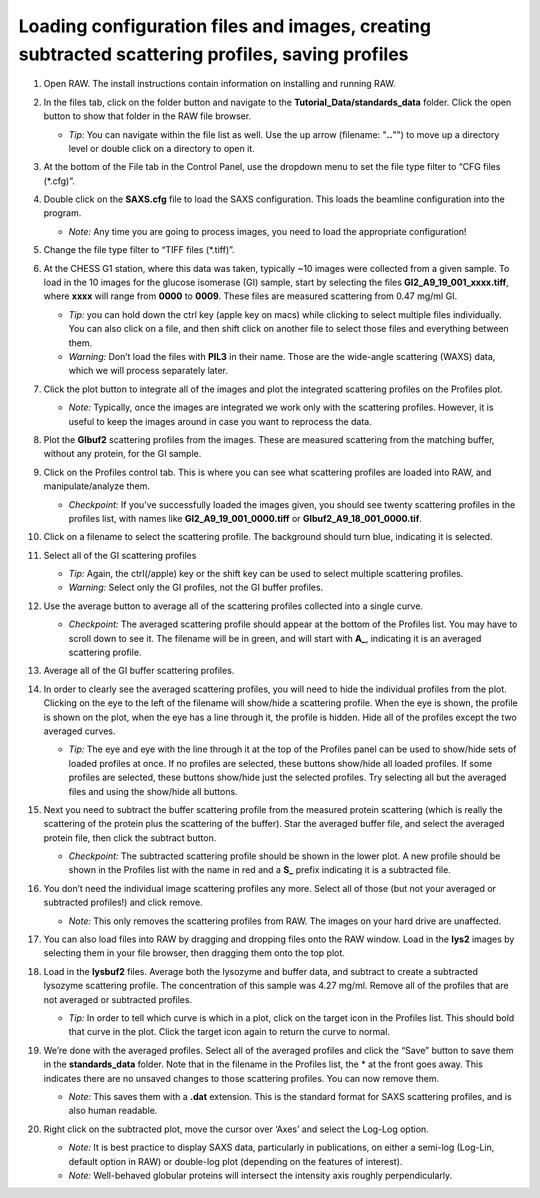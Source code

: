 Loading configuration files and images, creating subtracted scattering profiles, saving profiles
^^^^^^^^^^^^^^^^^^^^^^^^^^^^^^^^^^^^^^^^^^^^^^^^^^^^^^^^^^^^^^^^^^^^^^^^^^^^^^^^^^^^^^^^^^^^^^^^^^^^^^^^
.. _s1p1:

#.  Open RAW. The install instructions contain information on installing and running RAW.

#.  In the files tab, click on the folder button and navigate to the
    **Tutorial_Data/standards_data** folder. Click the open button to show that
    folder in the RAW file browser.

    |file_ctrl_1_png|

    *   *Tip:* You can navigate within the file list as well. Use the up arrow
        (filename: "**..**"") to move up a directory level or double click on a directory
        to open it.

#.  At the bottom of the File tab in the Control Panel, use the dropdown menu to
    set the file type filter to “CFG files (\*.cfg)”.

    |file_ctrl_3_png|

#.  Double click on the **SAXS.cfg** file to load the SAXS configuration.
    This loads the beamline configuration into the program.

    *   *Note:* Any time you are going to process images, you need to load the
        appropriate configuration!

#.  Change the file type filter to “TIFF files (\*.tiff)”.

#.  At the CHESS G1 station, where this data was taken, typically ~10 images
    were collected from a given sample. To load in the 10 images
    for the glucose isomerase (GI) sample, start by selecting the files
    **GI2_A9_19_001_xxxx.tiff**, where **xxxx** will range from **0000** to **0009**\ .
    These files are measured scattering from 0.47 mg/ml GI.

    *   *Tip:* you can hold down the ctrl key (apple key on macs) while
        clicking to select multiple files individually. You can also click on a
        file, and then shift click on another file to select those files and
        everything between them.

    *   *Warning:* Don’t load the files with **PIL3** in their name. Those are
        the wide-angle scattering (WAXS) data, which we will process separately later.

#.  Click the plot button to integrate all of the images and plot the integrated
    scattering profiles on the Profiles plot.

    *   *Note:* Typically, once the images are integrated we work only with the
        scattering profiles. However, it is useful to keep the images around in
        case you want to reprocess the data.

    |file_ctrl_2_png|

#.  Plot the **GIbuf2** scattering profiles from the images. These are measured
    scattering from the matching buffer, without any protein, for the GI sample.

#.  Click on the Profiles control tab. This is where you can see what scattering
    profiles are loaded into RAW, and manipulate/analyze them.

    *   *Checkpoint:* If you’ve successfully loaded the images given, you should see twenty
        scattering profiles in the profiles list, with names like **GI2_A9_19_001_0000.tiff**
        or **GIbuf2_A9_18_001_0000.tif**.

    |manip_items_1_png|

#.  Click on a filename to select the scattering profile. The background should
    turn blue, indicating it is selected.

    |manip_items_2_png|

#.  Select all of the GI scattering profiles

    *   *Tip:* Again, the ctrl(/apple) key or the shift key can be used
        to select multiple scattering profiles.

    *   *Warning:* Select only the GI profiles, not the GI buffer profiles.

    |manip_items_3_png|

#.  Use the average button to average all of the scattering profiles collected
    into a single curve.

    *   *Checkpoint:* The averaged scattering profile should appear at the bottom of
        the Profiles list. You may have to scroll down to see it. The filename
        will be in green, and will start with **A_**, indicating it is an averaged
        scattering profile.

#.  Average all of the GI buffer scattering profiles.

#.  In order to clearly see the averaged scattering profiles, you will need to hide the
    individual profiles from the plot. Clicking on the eye to the left of
    the filename will show/hide a scattering profile. When the eye is shown,
    the profile is shown on the plot, when the eye has a line through it, the
    profile is hidden. Hide all of the profiles except the two averaged curves.

    *   *Tip:* The eye and eye with the line through it at the top of the Profiles panel
        can be used to show/hide sets of loaded profiles at once. If no profiles are selected,
        these buttons show/hide all loaded profiles. If some profiles are selected, these buttons
        show/hide just the selected profiles. Try selecting all but the averaged files and using
        the show/hide all buttons.

    |manip_items_4_png|

#.  Next you need to subtract the buffer scattering profile from the measured
    protein scattering (which is really the scattering of the protein plus the
    scattering of the buffer). Star the averaged buffer file, and select the
    averaged protein file, then click the subtract button.

    |manip_items_5_png|

    *   *Checkpoint:* The subtracted scattering profile should be shown in the
        lower plot. A new profile should be shown in the Profiles list
        with the name in red and a **S_** prefix indicating it is a
        subtracted file.

    |manip_items_6_png|

#.  You don’t need the individual image scattering profiles any more. Select all of those
    (but not your averaged or subtracted profiles!) and click remove.

    *   *Note:* This only removes the scattering profiles from RAW. The images on your
        hard drive are unaffected.

#.  You can also load files into RAW by dragging and dropping files onto the RAW
    window. Load in the **lys2** images by selecting them in your file browser,
    then dragging them onto the top plot.

#.  Load in the **lysbuf2** files. Average both the lysozyme and buffer data,
    and subtract to create a subtracted lysozyme scattering profile. The
    concentration of this sample was 4.27 mg/ml. Remove all of the profiles
    that are not averaged or subtracted profiles.

    *   *Tip:* In order to tell which curve is which in a plot, click on the target icon in
        the Profiles list. This should bold that curve in the plot. Click the target icon
        again to return the curve to normal.

    |manip_items_7_png|

#.  We’re done with the averaged profiles. Select all of the averaged profiles and click the “Save”
    button to save them in the **standards_data** folder. Note that in the filename in the Profiles
    list, the * at the front goes away. This indicates there are no unsaved changes to those scattering
    profiles. You can now remove them.

    *   *Note:* This saves them with a **.dat** extension. This is the standard format for SAXS
        scattering profiles, and is also human readable.

    |manip_items_8_png|

#.  Right click on the subtracted plot, move the cursor over ‘Axes’ and select the Log-Log option.

    *   *Note:* It is best practice to display SAXS data, particularly in publications, on either
        a semi-log (Log-Lin, default option in RAW) or double-log plot (depending on the features
        of interest).

    *   *Note:* Well-behaved globular proteins will intersect the intensity axis roughly perpendicularly.

    |log_log_plot_png|


.. |file_ctrl_1_png| image:: images/file_ctrl_1.png
    :width: 400 px
    :target: ../_images/file_ctrl_1.png

.. |file_ctrl_2_png| image:: images/file_ctrl_2.png
    :width: 400 px
    :target: ../_images/file_ctrl_2.png

.. |file_ctrl_3_png| image:: images/file_ctrl_3.png
    :width: 400 px
    :target: ../_images/file_ctrl_3.png

.. |manip_items_1_png| image:: images/manip_items_1.png
    :target: ../_images/manip_items_1.png

.. |manip_items_2_png| image:: images/manip_items_2.png
    :width: 400 px
    :target: ../_images/manip_items_2.png

.. |manip_items_3_png| image:: images/manip_items_3.png
    :width: 400 px
    :target: ../_images/manip_items_3.png

.. |manip_items_4_png| image:: images/manip_items_4.png
    :width: 400 px
    :target: ../_images/manip_items_4.png

.. |manip_items_5_png| image:: images/manip_items_5.png
    :width: 400 px
    :target: ../_images/manip_items_5.png

.. |manip_items_6_png| image:: images/manip_items_6.png
    :target: ../_images/manip_items_6.png

.. |manip_items_7_png| image:: images/manip_items_7.png
    :target: ../_images/manip_items_7.png

.. |manip_items_8_png| image:: images/manip_items_8.png
    :width: 400 px
    :target: ../_images/manip_items_8.png

.. |log_log_plot_png| image:: images/log_log_plot.png
    :width: 600 px
    :target: ../_images/log_log_plot.png
